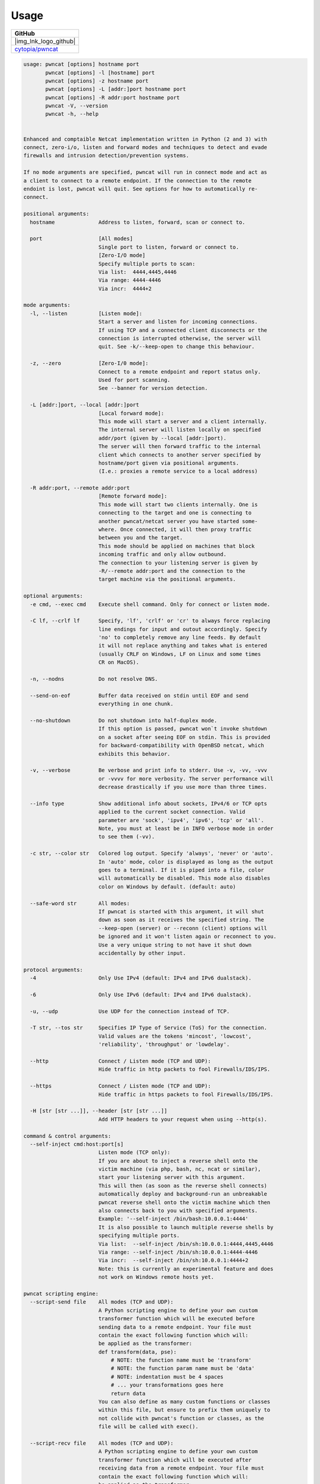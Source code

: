 *****
Usage
*****


.. |img_lnk_logo_github| raw:: html

   <a title="pwncat GitHub" target="_blank" href="https://github.com/cytopia/pwncat">
     <img src="https://raw.githubusercontent.com/cytopia/icons/master/64x64/github.png" />
   </a>

.. list-table::
   :widths: 25
   :header-rows: 1
   :class: install

   * - GitHub
   * - |img_lnk_logo_github|
   * - `cytopia/pwncat <https://github.com/cytopia/pwncat>`_


.. code-block:: console

   usage: pwncat [options] hostname port
          pwncat [options] -l [hostname] port
          pwncat [options] -z hostname port
          pwncat [options] -L [addr:]port hostname port
          pwncat [options] -R addr:port hostname port
          pwncat -V, --version
          pwncat -h, --help


   Enhanced and comptaible Netcat implementation written in Python (2 and 3) with
   connect, zero-i/o, listen and forward modes and techniques to detect and evade
   firewalls and intrusion detection/prevention systems.

   If no mode arguments are specified, pwncat will run in connect mode and act as
   a client to connect to a remote endpoint. If the connection to the remote
   endoint is lost, pwncat will quit. See options for how to automatically re-
   connect.

   positional arguments:
     hostname              Address to listen, forward, scan or connect to.

     port                  [All modes]
                           Single port to listen, forward or connect to.
                           [Zero-I/O mode]
                           Specify multiple ports to scan:
                           Via list:  4444,4445,4446
                           Via range: 4444-4446
                           Via incr:  4444+2

   mode arguments:
     -l, --listen          [Listen mode]:
                           Start a server and listen for incoming connections.
                           If using TCP and a connected client disconnects or the
                           connection is interrupted otherwise, the server will
                           quit. See -k/--keep-open to change this behaviour.

     -z, --zero            [Zero-I/0 mode]:
                           Connect to a remote endpoint and report status only.
                           Used for port scanning.
                           See --banner for version detection.

     -L [addr:]port, --local [addr:]port
                           [Local forward mode]:
                           This mode will start a server and a client internally.
                           The internal server will listen locally on specified
                           addr/port (given by --local [addr:]port).
                           The server will then forward traffic to the internal
                           client which connects to another server specified by
                           hostname/port given via positional arguments.
                           (I.e.: proxies a remote service to a local address)

     -R addr:port, --remote addr:port
                           [Remote forward mode]:
                           This mode will start two clients internally. One is
                           connecting to the target and one is connecting to
                           another pwncat/netcat server you have started some-
                           where. Once connected, it will then proxy traffic
                           between you and the target.
                           This mode should be applied on machines that block
                           incoming traffic and only allow outbound.
                           The connection to your listening server is given by
                           -R/--remote addr:port and the connection to the
                           target machine via the positional arguments.

   optional arguments:
     -e cmd, --exec cmd    Execute shell command. Only for connect or listen mode.

     -C lf, --crlf lf      Specify, 'lf', 'crlf' or 'cr' to always force replacing
                           line endings for input and outout accordingly. Specify
                           'no' to completely remove any line feeds. By default
                           it will not replace anything and takes what is entered
                           (usually CRLF on Windows, LF on Linux and some times
                           CR on MacOS).

     -n, --nodns           Do not resolve DNS.

     --send-on-eof         Buffer data received on stdin until EOF and send
                           everything in one chunk.

     --no-shutdown         Do not shutdown into half-duplex mode.
                           If this option is passed, pwncat won`t invoke shutdown
                           on a socket after seeing EOF on stdin. This is provided
                           for backward-compatibility with OpenBSD netcat, which
                           exhibits this behavior.

     -v, --verbose         Be verbose and print info to stderr. Use -v, -vv, -vvv
                           or -vvvv for more verbosity. The server performance will
                           decrease drastically if you use more than three times.

     --info type           Show additional info about sockets, IPv4/6 or TCP opts
                           applied to the current socket connection. Valid
                           parameter are 'sock', 'ipv4', 'ipv6', 'tcp' or 'all'.
                           Note, you must at least be in INFO verbose mode in order
                           to see them (-vv).

     -c str, --color str   Colored log output. Specify 'always', 'never' or 'auto'.
                           In 'auto' mode, color is displayed as long as the output
                           goes to a terminal. If it is piped into a file, color
                           will automatically be disabled. This mode also disables
                           color on Windows by default. (default: auto)

     --safe-word str       All modes:
                           If pwncat is started with this argument, it will shut
                           down as soon as it receives the specified string. The
                           --keep-open (server) or --reconn (client) options will
                           be ignored and it won't listen again or reconnect to you.
                           Use a very unique string to not have it shut down
                           accidentally by other input.

   protocol arguments:
     -4                    Only Use IPv4 (default: IPv4 and IPv6 dualstack).

     -6                    Only Use IPv6 (default: IPv4 and IPv6 dualstack).

     -u, --udp             Use UDP for the connection instead of TCP.

     -T str, --tos str     Specifies IP Type of Service (ToS) for the connection.
                           Valid values are the tokens 'mincost', 'lowcost',
                           'reliability', 'throughput' or 'lowdelay'.

     --http                Connect / Listen mode (TCP and UDP):
                           Hide traffic in http packets to fool Firewalls/IDS/IPS.

     --https               Connect / Listen mode (TCP and UDP):
                           Hide traffic in https packets to fool Firewalls/IDS/IPS.

     -H [str [str ...]], --header [str [str ...]]
                           Add HTTP headers to your request when using --http(s).

   command & control arguments:
     --self-inject cmd:host:port[s]
                           Listen mode (TCP only):
                           If you are about to inject a reverse shell onto the
                           victim machine (via php, bash, nc, ncat or similar),
                           start your listening server with this argument.
                           This will then (as soon as the reverse shell connects)
                           automatically deploy and background-run an unbreakable
                           pwncat reverse shell onto the victim machine which then
                           also connects back to you with specified arguments.
                           Example: '--self-inject /bin/bash:10.0.0.1:4444'
                           It is also possible to launch multiple reverse shells by
                           specifying multiple ports.
                           Via list:  --self-inject /bin/sh:10.0.0.1:4444,4445,4446
                           Via range: --self-inject /bin/sh:10.0.0.1:4444-4446
                           Via incr:  --self-inject /bin/sh:10.0.0.1:4444+2
                           Note: this is currently an experimental feature and does
                           not work on Windows remote hosts yet.

   pwncat scripting engine:
     --script-send file    All modes (TCP and UDP):
                           A Python scripting engine to define your own custom
                           transformer function which will be executed before
                           sending data to a remote endpoint. Your file must
                           contain the exact following function which will:
                           be applied as the transformer:
                           def transform(data, pse):
                               # NOTE: the function name must be 'transform'
                               # NOTE: the function param name must be 'data'
                               # NOTE: indentation must be 4 spaces
                               # ... your transformations goes here
                               return data
                           You can also define as many custom functions or classes
                           within this file, but ensure to prefix them uniquely to
                           not collide with pwncat's function or classes, as the
                           file will be called with exec().

     --script-recv file    All modes (TCP and UDP):
                           A Python scripting engine to define your own custom
                           transformer function which will be executed after
                           receiving data from a remote endpoint. Your file must
                           contain the exact following function which will:
                           be applied as the transformer:
                           def transform(data, pse):
                               # NOTE: the function name must be 'transform'
                               # NOTE: the function param name must be 'data'
                               # NOTE: indentation must be 4 spaces
                               # ... your transformations goes here
                               return data
                           You can also define as many custom functions or classes
                           within this file, but ensure to prefix them uniquely to
                           not collide with pwncat's function or classes, as the
                           file will be called with exec().

   zero-i/o mode arguments:
     --banner              Zero-I/O (TCP and UDP):
                           Try banner grabbing during port scan.

   listen mode arguments:
     -k, --keep-open       Listen mode (TCP only):
                           Re-accept new clients in listen mode after a client has
                           disconnected or the connection is unterrupted otherwise.
                           (default: server will quit after connection is gone)

     --rebind [x]          Listen mode (TCP and UDP):
                           If the server is unable to bind, it will re-initialize
                           itself x many times before giving up. Omit the
                           quantifier to rebind endlessly or specify a positive
                           integer for how many times to rebind before giving up.
                           See --rebind-robin for an interesting use-case.
                           (default: fail after first unsuccessful try).

     --rebind-wait s       Listen mode (TCP and UDP):
                           Wait x seconds between re-initialization. (default: 1)

     --rebind-robin port   Listen mode (TCP and UDP):
                           If the server is unable to initialize (e.g: cannot bind
                           and --rebind is specified, it it will shuffle ports in
                           round-robin mode to bind to.
                           Use comma separated string such as '80,81,82,83', a range
                           of ports '80-83' or an increment '80+3'.
                           Set --rebind to at least the number of ports to probe +1
                           This option requires --rebind to be specified.

   connect mode arguments:
     --source-addr addr    Specify source bind IP address for connect mode.

     --source-port port    Specify source bind port for connect mode.

     --reconn [x]          Connect mode (TCP and UDP):
                           If the remote server is not reachable or the connection
                           is interrupted, the client will connect again x many
                           times before giving up. Omit the quantifier to retry
                           endlessly or specify a positive integer for how many
                           times to retry before giving up.
                           (default: quit if the remote is not available or the
                           connection was interrupted)
                           This might be handy for stable TCP reverse shells ;-)
                           Note on UDP:
                           By default UDP does not know if it is connected, so
                           it will stop at the first port and assume it has a
                           connection. Consider using --udp-sconnect with this
                           option to make UDP aware of a successful connection.

     --reconn-wait s       Connect mode (TCP and UDP):
                           Wait x seconds between re-connects. (default: 1)

     --reconn-robin port   Connect mode (TCP and UDP):
                           If the remote server is not reachable or the connection
                           is interrupted and --reconn is specified, the client
                           will shuffle ports in round-robin mode to connect to.
                           Use comma separated string such as '80,81,82,83', a range
                           of ports '80-83' or an increment '80+3'.
                           Set --reconn to at least the number of ports to probe +1
                           This helps reverse shell to evade intrusiona prevention
                           systems that will cut your connection and block the
                           outbound port.
                           This is also useful in Connect or Zero-I/O mode to
                           figure out what outbound ports are allowed.

     --ping-init           Connect mode (TCP and UDP):
                           UDP is a stateless protocol unlike TCP, so no hand-
                           shake communication takes place and the client just
                           sends data to a server without being "accepted" by
                           the server first.
                           This means a server waiting for an UDP client to
                           connect to, is unable to send any data to the client,
                           before the client hasn't send data first. The server
                           simply doesn't know the IP address before an initial
                           connect.
                           The --ping-init option instructs the client to send one
                           single initial ping packet to the server, so that it is
                           able to talk to the client.
                           This is a way to make a UDP reverse shell work.
                           See --ping-word for what char/string to send as initial
                           ping packet (default: '\0')

     --ping-intvl s        Connect mode (TCP and UDP):
                           Instruct the client to send ping intervalls every s sec.
                           This allows you to restart your UDP server and just wait
                           for the client to report back in. This might be handy
                           for stable UDP reverse shells ;-)
                           See --ping-word for what char/string to send as initial
                           ping packet (default: '\0')

     --ping-word str       Connect mode (TCP and UDP):
                           Change the default character '\0' to use for upd ping.
                           Single character or strings are supported.

     --ping-robin port     Connect mode (TCP and UDP):
                           Instruct the client to shuffle the specified ports in
                           round-robin mode for a remote server to ping.
                           This might be handy to scan outbound allowed ports.
                           Use comma separated string such as '80,81,82,83', a range
                           of ports '80-83' or an increment '80+3'.
                           Use --ping-intvl 0 to be faster.

     --udp-sconnect        Connect mode (UDP only):
                           Emulating stateful behaviour for UDP connect phase by
                           sending an initial packet to the server to validate if
                           it is actually connected.
                           By default, UDP will simply issue a connect and is not
                           aware if it is really connected or not.
                           The default connect packet to be send is '\0', you
                           can change this with --udp-sconnect-word.

     --udp-sconnect-word [str]
                           Connect mode (UDP only):
                           Change the the data to be send for UDP stateful connect
                           behaviour. Note you can also omit the string to send an
                           empty packet (EOF), but be aware that some servers such
                           as netcat will instantly quit upon receive of an EOF
                           packet.
                           The default is to send a null byte sting: '\0'.

   misc arguments:
     -h, --help            Show this help message and exit
     -V, --version         Show version information and exit
